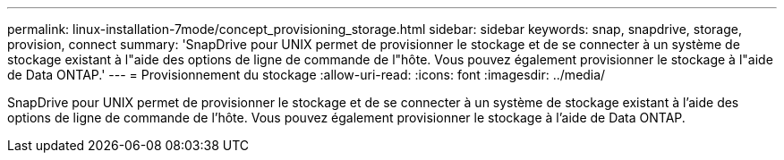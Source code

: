 ---
permalink: linux-installation-7mode/concept_provisioning_storage.html 
sidebar: sidebar 
keywords: snap, snapdrive, storage, provision, connect 
summary: 'SnapDrive pour UNIX permet de provisionner le stockage et de se connecter à un système de stockage existant à l"aide des options de ligne de commande de l"hôte. Vous pouvez également provisionner le stockage à l"aide de Data ONTAP.' 
---
= Provisionnement du stockage
:allow-uri-read: 
:icons: font
:imagesdir: ../media/


[role="lead"]
SnapDrive pour UNIX permet de provisionner le stockage et de se connecter à un système de stockage existant à l'aide des options de ligne de commande de l'hôte. Vous pouvez également provisionner le stockage à l'aide de Data ONTAP.
